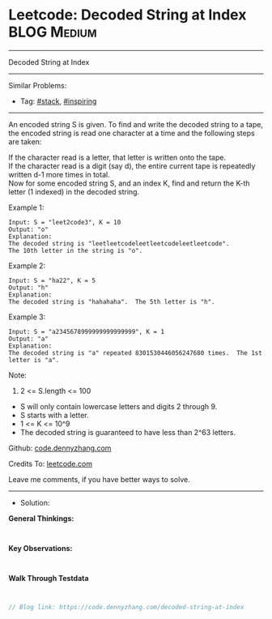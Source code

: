 * Leetcode: Decoded String at Index                              :BLOG:Medium:
#+STARTUP: showeverything
#+OPTIONS: toc:nil \n:t ^:nil creator:nil d:nil
:PROPERTIES:
:type:     stack, inspiring, manydetails
:END:
---------------------------------------------------------------------
Decoded String at Index
---------------------------------------------------------------------
#+BEGIN_HTML
<a href="https://github.com/dennyzhang/code.dennyzhang.com/tree/master/problems/decoded-string-at-index"><img align="right" width="200" height="183" src="https://www.dennyzhang.com/wp-content/uploads/denny/watermark/github.png" /></a>
#+END_HTML
Similar Problems:
- Tag: [[https://code.dennyzhang.com/review-stack][#stack]], [[https://code.dennyzhang.com/review-inspiring][#inspiring]]
---------------------------------------------------------------------
An encoded string S is given.  To find and write the decoded string to a tape, the encoded string is read one character at a time and the following steps are taken:

If the character read is a letter, that letter is written onto the tape.
If the character read is a digit (say d), the entire current tape is repeatedly written d-1 more times in total.
Now for some encoded string S, and an index K, find and return the K-th letter (1 indexed) in the decoded string.

Example 1:
#+BEGIN_EXAMPLE
Input: S = "leet2code3", K = 10
Output: "o"
Explanation: 
The decoded string is "leetleetcodeleetleetcodeleetleetcode".
The 10th letter in the string is "o".
#+END_EXAMPLE

Example 2:
#+BEGIN_EXAMPLE
Input: S = "ha22", K = 5
Output: "h"
Explanation: 
The decoded string is "hahahaha".  The 5th letter is "h".
#+END_EXAMPLE

Example 3:
#+BEGIN_EXAMPLE
Input: S = "a2345678999999999999999", K = 1
Output: "a"
Explanation: 
The decoded string is "a" repeated 8301530446056247680 times.  The 1st letter is "a".
#+END_EXAMPLE
 
Note:

1. 2 <= S.length <= 100
- S will only contain lowercase letters and digits 2 through 9.
- S starts with a letter.
- 1 <= K <= 10^9
- The decoded string is guaranteed to have less than 2^63 letters.

Github: [[https://github.com/dennyzhang/code.dennyzhang.com/tree/master/problems/decoded-string-at-index][code.dennyzhang.com]]

Credits To: [[https://leetcode.com/problems/decoded-string-at-index/description/][leetcode.com]]

Leave me comments, if you have better ways to solve.
---------------------------------------------------------------------
- Solution:

*General Thinkings:*
#+BEGIN_EXAMPLE

#+END_EXAMPLE

*Key Observations:*
#+BEGIN_EXAMPLE

#+END_EXAMPLE

*Walk Through Testdata*
#+BEGIN_EXAMPLE

#+END_EXAMPLE

#+BEGIN_SRC go
// Blog link: https://code.dennyzhang.com/decoded-string-at-index

#+END_SRC

#+BEGIN_HTML
<div style="overflow: hidden;">
<div style="float: left; padding: 5px"> <a href="https://www.linkedin.com/in/dennyzhang001"><img src="https://www.dennyzhang.com/wp-content/uploads/sns/linkedin.png" alt="linkedin" /></a></div>
<div style="float: left; padding: 5px"><a href="https://github.com/dennyzhang"><img src="https://www.dennyzhang.com/wp-content/uploads/sns/github.png" alt="github" /></a></div>
<div style="float: left; padding: 5px"><a href="https://www.dennyzhang.com/slack" target="_blank" rel="nofollow"><img src="https://www.dennyzhang.com/wp-content/uploads/sns/slack.png" alt="slack"/></a></div>
</div>
#+END_HTML

